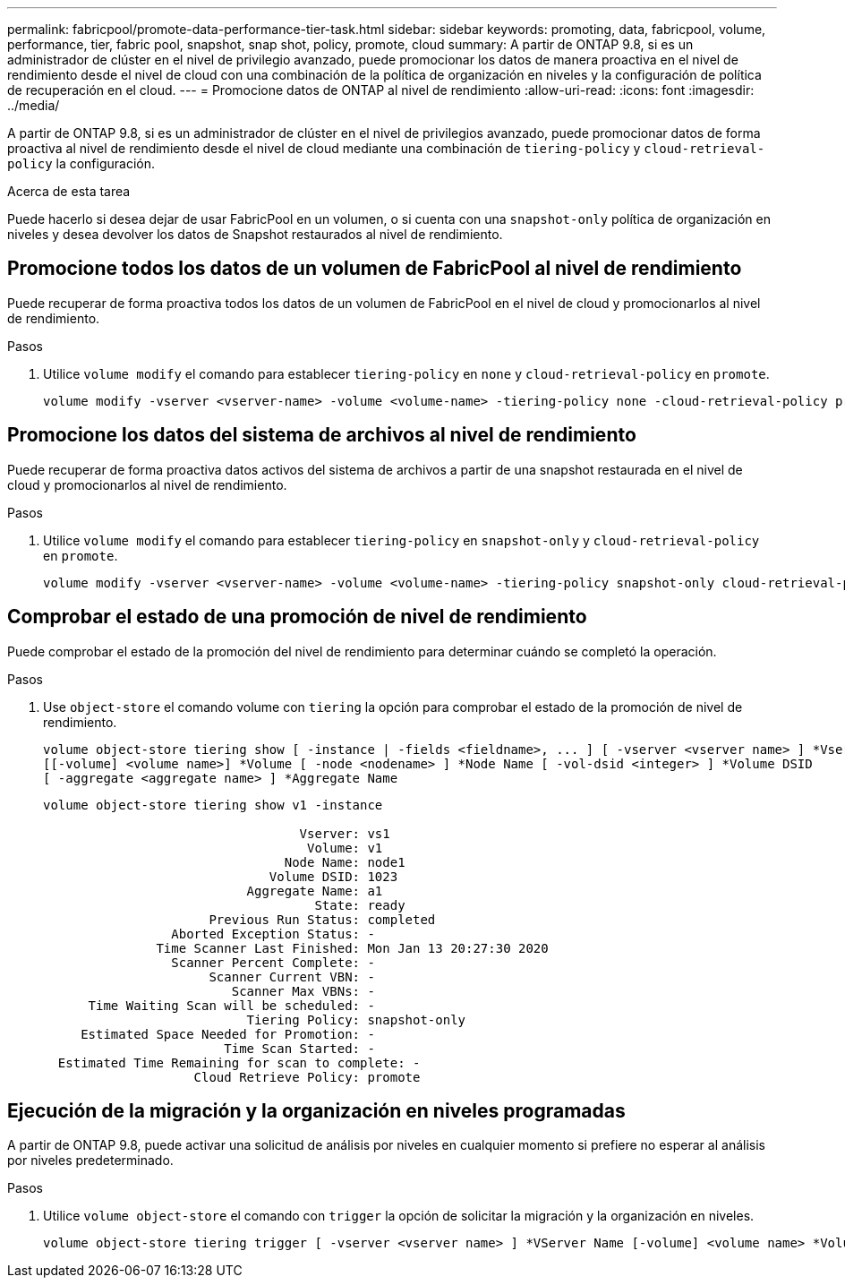 ---
permalink: fabricpool/promote-data-performance-tier-task.html 
sidebar: sidebar 
keywords: promoting, data, fabricpool, volume, performance, tier, fabric pool, snapshot, snap shot, policy, promote, cloud 
summary: A partir de ONTAP 9.8, si es un administrador de clúster en el nivel de privilegio avanzado, puede promocionar los datos de manera proactiva en el nivel de rendimiento desde el nivel de cloud con una combinación de la política de organización en niveles y la configuración de política de recuperación en el cloud. 
---
= Promocione datos de ONTAP al nivel de rendimiento
:allow-uri-read: 
:icons: font
:imagesdir: ../media/


[role="lead"]
A partir de ONTAP 9.8, si es un administrador de clúster en el nivel de privilegios avanzado, puede promocionar datos de forma proactiva al nivel de rendimiento desde el nivel de cloud mediante una combinación de `tiering-policy` y `cloud-retrieval-policy` la configuración.

.Acerca de esta tarea
Puede hacerlo si desea dejar de usar FabricPool en un volumen, o si cuenta con una `snapshot-only` política de organización en niveles y desea devolver los datos de Snapshot restaurados al nivel de rendimiento.



== Promocione todos los datos de un volumen de FabricPool al nivel de rendimiento

Puede recuperar de forma proactiva todos los datos de un volumen de FabricPool en el nivel de cloud y promocionarlos al nivel de rendimiento.

.Pasos
. Utilice `volume modify` el comando para establecer `tiering-policy` en `none` y `cloud-retrieval-policy` en `promote`.
+
[listing]
----
volume modify -vserver <vserver-name> -volume <volume-name> -tiering-policy none -cloud-retrieval-policy promote
----




== Promocione los datos del sistema de archivos al nivel de rendimiento

Puede recuperar de forma proactiva datos activos del sistema de archivos a partir de una snapshot restaurada en el nivel de cloud y promocionarlos al nivel de rendimiento.

.Pasos
. Utilice `volume modify` el comando para establecer `tiering-policy` en `snapshot-only` y `cloud-retrieval-policy` en `promote`.
+
[listing]
----
volume modify -vserver <vserver-name> -volume <volume-name> -tiering-policy snapshot-only cloud-retrieval-policy promote
----




== Comprobar el estado de una promoción de nivel de rendimiento

Puede comprobar el estado de la promoción del nivel de rendimiento para determinar cuándo se completó la operación.

.Pasos
. Use `object-store` el comando volume con `tiering` la opción para comprobar el estado de la promoción de nivel de rendimiento.
+
[listing]
----
volume object-store tiering show [ -instance | -fields <fieldname>, ... ] [ -vserver <vserver name> ] *Vserver
[[-volume] <volume name>] *Volume [ -node <nodename> ] *Node Name [ -vol-dsid <integer> ] *Volume DSID
[ -aggregate <aggregate name> ] *Aggregate Name
----
+
[listing]
----
volume object-store tiering show v1 -instance

                                  Vserver: vs1
                                   Volume: v1
                                Node Name: node1
                              Volume DSID: 1023
                           Aggregate Name: a1
                                    State: ready
                      Previous Run Status: completed
                 Aborted Exception Status: -
               Time Scanner Last Finished: Mon Jan 13 20:27:30 2020
                 Scanner Percent Complete: -
                      Scanner Current VBN: -
                         Scanner Max VBNs: -
      Time Waiting Scan will be scheduled: -
                           Tiering Policy: snapshot-only
     Estimated Space Needed for Promotion: -
                        Time Scan Started: -
  Estimated Time Remaining for scan to complete: -
                    Cloud Retrieve Policy: promote
----




== Ejecución de la migración y la organización en niveles programadas

A partir de ONTAP 9.8, puede activar una solicitud de análisis por niveles en cualquier momento si prefiere no esperar al análisis por niveles predeterminado.

.Pasos
. Utilice `volume object-store` el comando con `trigger` la opción de solicitar la migración y la organización en niveles.
+
[listing]
----
volume object-store tiering trigger [ -vserver <vserver name> ] *VServer Name [-volume] <volume name> *Volume Name
----

